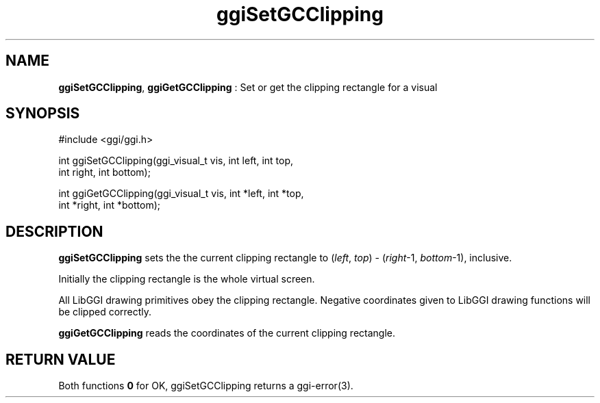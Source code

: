 .TH "ggiSetGCClipping" 3 "2006-03-17" "libggi-current" GGI
.SH NAME
\fBggiSetGCClipping\fR, \fBggiGetGCClipping\fR : Set or get the clipping rectangle for a visual
.SH SYNOPSIS
.nb
.nf
#include <ggi/ggi.h>

int ggiSetGCClipping(ggi_visual_t vis, int left, int top,
                     int  right, int  bottom);

int ggiGetGCClipping(ggi_visual_t vis, int *left, int *top,
                     int *right, int *bottom);
.fi

.SH DESCRIPTION
\fBggiSetGCClipping\fR sets the the current clipping rectangle to
(\fIleft\fR, \fItop\fR) - (\fIright\fR-1, \fIbottom\fR-1), inclusive.

Initially the clipping rectangle is the whole virtual screen.

All LibGGI drawing primitives obey the clipping rectangle.  Negative
coordinates given to LibGGI drawing functions will be clipped
correctly.

\fBggiGetGCClipping\fR reads the coordinates of the current clipping
rectangle.
.SH RETURN VALUE
Both functions \fB0\fR for OK, ggiSetGCClipping returns a \f(CWggi-error(3)\fR.
